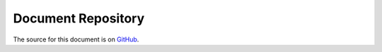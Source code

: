 .. ###########################################################################
   This file contains reStructuredText, please do not edit it unless you are
   familar with reStructuredText markup as well as Sphinx specific markup.

   For information regarding reStructuredText markup see
      http://sphinx.pocoo.org/rest.html

   For information regarding Sphinx specific markup see
      http://sphinx.pocoo.org/markup/index.html

.. ###########################################################################

   Copyright (c) 2017, E.R. Uber

   Authors: E.R. Uber (eruber@gmail.com), Raphael Pierzina (raphael@hackebrot.de)

   License: Apache Software License 2.0 - See LICENSE file in project root

.. ########################## SECTION HEADING REMINDER #######################
   # with overline, for parts
   * with overline, for chapters
   =, for sections
   -, for subsections
   ^, for subsubsections
   ", for paragraphs

.. ---------------------------------------------------------------------------

*******************
Document Repository
*******************

The source for this document is on `GitHub`_.


.. _GitHub: https://github.com/eruber/cookiecutter-v2-template-proposal

